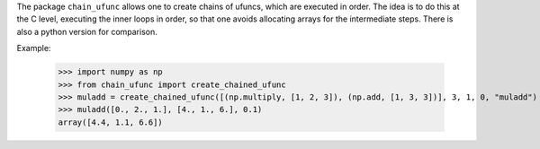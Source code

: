 The package ``chain_ufunc`` allows one to create chains of ufuncs,
which are executed in order.  The idea is to do this at the C level, executing
the inner loops in order, so that one avoids allocating arrays for the
intermediate steps.  There is also a python version for comparison.

Example:

  >>> import numpy as np
  >>> from chain_ufunc import create_chained_ufunc
  >>> muladd = create_chained_ufunc([(np.multiply, [1, 2, 3]), (np.add, [1, 3, 3])], 3, 1, 0, "muladd")
  >>> muladd([0., 2., 1.], [4., 1., 6.], 0.1)
  array([4.4, 1.1, 6.6])
